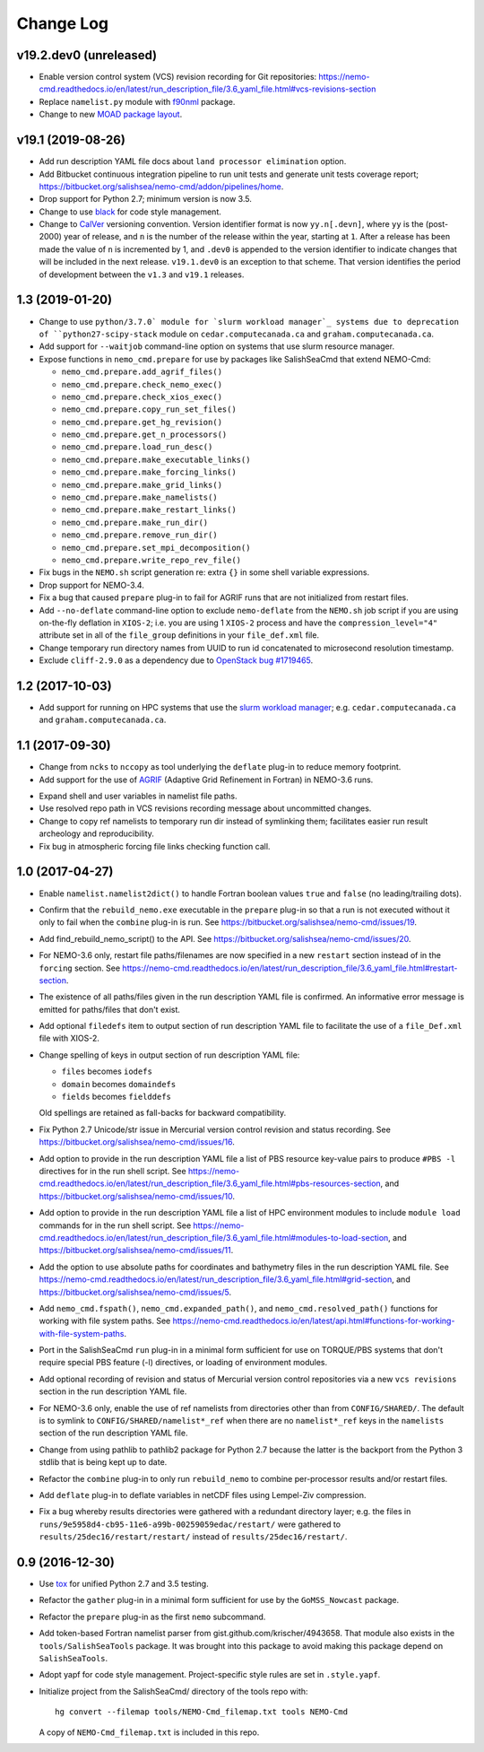 **********
Change Log
**********


v19.2.dev0 (unreleased)
=======================

* Enable version control system (VCS) revision recording for Git repositories:
  https://nemo-cmd.readthedocs.io/en/latest/run_description_file/3.6_yaml_file.html#vcs-revisions-section

* Replace ``namelist.py`` module with `f90nml`_ package.

  .. _f90nml: https://f90nml.readthedocs.io/en/latest/

* Change to new `MOAD package layout`_.

  .. _MOAD package layout: https://ubc-moad-docs.readthedocs.io/en/latest/python_packaging/pkg_structure.html


v19.1 (2019-08-26)
==================

* Add run description YAML file docs about ``land processor elimination`` option.

* Add Bitbucket continuous integration pipeline to run unit tests and generate unit
  tests coverage report; https://bitbucket.org/salishsea/nemo-cmd/addon/pipelines/home.

* Drop support for Python 2.7; minimum version is now 3.5.

* Change to use `black`_ for code style management.

  .. _black: https://black.readthedocs.io/en/stable/

* Change to `CalVer`_ versioning convention.
  Version identifier format is now ``yy.n[.devn]``,
  where ``yy`` is the (post-2000) year of release,
  and ``n`` is the number of the release within the year, starting at ``1``.
  After a release has been made the value of ``n`` is incremented by 1,
  and ``.dev0`` is appended to the version identifier to indicate changes that will be
  included in the next release.
  ``v19.1.dev0`` is an exception to that scheme.
  That version identifies the period of development between the ``v1.3`` and ``v19.1``
  releases.

  .. _CalVer: https://calver.org/


1.3 (2019-01-20)
================

* Change to use ``python/3.7.0` module for `slurm workload manager`_ systems due to
  deprecation of ``python27-scipy-stack`` module on ``cedar.computecanada.ca`` and
  ``graham.computecanada.ca``.

* Add support for ``--waitjob`` command-line option on systems that use slurm resource
  manager.

* Expose functions in ``nemo_cmd.prepare`` for use by packages like SalishSeaCmd that
  extend NEMO-Cmd:

  * ``nemo_cmd.prepare.add_agrif_files()``
  * ``nemo_cmd.prepare.check_nemo_exec()``
  * ``nemo_cmd.prepare.check_xios_exec()``
  * ``nemo_cmd.prepare.copy_run_set_files()``
  * ``nemo_cmd.prepare.get_hg_revision()``
  * ``nemo_cmd.prepare.get_n_processors()``
  * ``nemo_cmd.prepare.load_run_desc()``
  * ``nemo_cmd.prepare.make_executable_links()``
  * ``nemo_cmd.prepare.make_forcing_links()``
  * ``nemo_cmd.prepare.make_grid_links()``
  * ``nemo_cmd.prepare.make_namelists()``
  * ``nemo_cmd.prepare.make_restart_links()``
  * ``nemo_cmd.prepare.make_run_dir()``
  * ``nemo_cmd.prepare.remove_run_dir()``
  * ``nemo_cmd.prepare.set_mpi_decomposition()``
  * ``nemo_cmd.prepare.write_repo_rev_file()``

* Fix bugs in the ``NEMO.sh`` script generation re: extra ``{}`` in some shell
  variable expressions.

* Drop support for NEMO-3.4.

* Fix a bug that caused ``prepare`` plug-in to fail for AGRIF runs that are
  not initialized from restart files.

* Add ``--no-deflate`` command-line option to exclude ``nemo-deflate`` from the
  ``NEMO.sh`` job script if you are using on-the-fly deflation in ``XIOS-2``;
  i.e. you are using 1 ``XIOS-2`` process and have the
  ``compression_level="4"`` attribute set in all of the ``file_group``
  definitions in your ``file_def.xml`` file.

* Change temporary run directory names from UUID to run id concatenated to
  microsecond resolution timestamp.

* Exclude ``cliff-2.9.0`` as a dependency due to `OpenStack bug #1719465`_.

  .. _OpenStack bug #1719465: https://bugs.launchpad.net/python-cliff/+bug/1719465


1.2 (2017-10-03)
================

* Add support for running on HPC systems that use the `slurm workload manager`_;
  e.g. ``cedar.computecanada.ca`` and ``graham.computecanada.ca``.

.. _slurm workload manager: https://slurm.schedmd.com/


1.1 (2017-09-30)
================

* Change from ``ncks`` to ``nccopy`` as tool underlying the ``deflate`` plug-in
  to reduce memory footprint.

* Add support for the use of `AGRIF`_ (Adaptive Grid Refinement in Fortran)
  in NEMO-3.6 runs.

.. _AGRIF: https://www-ljk.imag.fr/MOISE/AGRIF/index.html

* Expand shell and user variables in namelist file paths.

* Use resolved repo path in VCS revisions recording message about uncommitted
  changes.

* Change to copy ref namelists to temporary run dir instead of symlinking them;
  facilitates easier run result archeology and reproducibility.

* Fix bug in atmospheric forcing file links checking function call.


1.0 (2017-04-27)
================

* Enable ``namelist.namelist2dict()`` to handle Fortran boolean values ``true``
  and ``false`` (no leading/trailing dots).

* Confirm that the ``rebuild_nemo.exe`` executable in the ``prepare`` plug-in
  so that a run is not executed without it only to fail when the ``combine``
  plug-in is run.
  See https://bitbucket.org/salishsea/nemo-cmd/issues/19.

* Add find_rebuild_nemo_script() to the API.
  See https://bitbucket.org/salishsea/nemo-cmd/issues/20.

* For NEMO-3.6 only,
  restart file paths/filenames are now specified in a new ``restart`` section
  instead of in the ``forcing`` section.
  See https://nemo-cmd.readthedocs.io/en/latest/run_description_file/3.6_yaml_file.html#restart-section.

* The existence of all paths/files given in the run description YAML file
  is confirmed.
  An informative error message is emitted for paths/files that don't exist.

* Add optional ``filedefs`` item to output section of run description YAML
  file to facilitate the use of a ``file_Def.xml`` file with XIOS-2.

* Change spelling of keys in output section of run description YAML file:

  * ``files`` becomes ``iodefs``
  *  ``domain`` becomes ``domaindefs``
  *  ``fields`` becomes ``fielddefs``

  Old spellings are retained as fall-backs for backward compatibility.

* Fix Python 2.7 Unicode/str issue in Mercurial version control revision
  and status recording.
  See https://bitbucket.org/salishsea/nemo-cmd/issues/16.

* Add option to provide in the run description YAML file a list of
  PBS resource key-value pairs to produce ``#PBS -l`` directives for in the
  run shell script.
  See https://nemo-cmd.readthedocs.io/en/latest/run_description_file/3.6_yaml_file.html#pbs-resources-section,
  and https://bitbucket.org/salishsea/nemo-cmd/issues/10.

* Add option to provide in the run description YAML file a list of
  HPC environment modules to include ``module load`` commands for in the
  run shell script.
  See https://nemo-cmd.readthedocs.io/en/latest/run_description_file/3.6_yaml_file.html#modules-to-load-section,
  and https://bitbucket.org/salishsea/nemo-cmd/issues/11.

* Add the option to use absolute paths for coordinates and bathymetry files
  in the run description YAML file.
  See https://nemo-cmd.readthedocs.io/en/latest/run_description_file/3.6_yaml_file.html#grid-section,
  and https://bitbucket.org/salishsea/nemo-cmd/issues/5.

* Add ``nemo_cmd.fspath()``,
  ``nemo_cmd.expanded_path()``,
  and ``nemo_cmd.resolved_path()`` functions for
  working with file system paths.
  See https://nemo-cmd.readthedocs.io/en/latest/api.html#functions-for-working-with-file-system-paths.

* Port in the SalishSeaCmd ``run`` plug-in in a minimal form sufficient for
  use on TORQUE/PBS systems that don't require special PBS feature (-l)
  directives,
  or loading of environment modules.

* Add optional recording of revision and status of Mercurial version control
  repositories via a new ``vcs revisions`` section in the run description YAML
  file.

* For NEMO-3.6 only,
  enable the use of ref namelists from directories other than from
  ``CONFIG/SHARED/``.
  The default is to symlink to ``CONFIG/SHARED/namelist*_ref`` when there are no
  ``namelist*_ref`` keys in the ``namelists`` section of the run description
  YAML file.

* Change from using pathlib to pathlib2 package for Python 2.7 because the
  latter is the backport from the Python 3 stdlib that is being kept up to date.

* Refactor the ``combine`` plug-in to only run ``rebuild_nemo`` to combine
  per-processor results and/or restart files.

* Add ``deflate`` plug-in to deflate variables in netCDF files using Lempel-Ziv
  compression.

* Fix a bug whereby results directories were gathered with a redundant directory
  layer;
  e.g. the files in ``runs/9e5958d4-cb95-11e6-a99b-00259059edac/restart/``
  were gathered to ``results/25dec16/restart/restart/`` instead of
  ``results/25dec16/restart/``.


0.9 (2016-12-30)
================

* Use `tox`_ for unified Python 2.7 and 3.5 testing.

  .. _tox: https://tox.readthedocs.io/en/latest/

* Refactor the ``gather`` plug-in in a minimal form sufficient for use by the
  ``GoMSS_Nowcast`` package.

* Refactor the ``prepare`` plug-in as the first ``nemo`` subcommand.

* Add token-based Fortran namelist parser from gist.github.com/krischer/4943658.
  That module also exists in the ``tools/SalishSeaTools`` package.
  It was brought into this package to avoid making this package depend on
  ``SalishSeaTools``.

* Adopt yapf for code style management.
  Project-specific style rules are set in ``.style.yapf``.

* Initialize project from the SalishSeaCmd/ directory of the tools repo with::

    hg convert --filemap tools/NEMO-Cmd_filemap.txt tools NEMO-Cmd

  A copy of ``NEMO-Cmd_filemap.txt`` is included in this repo.
